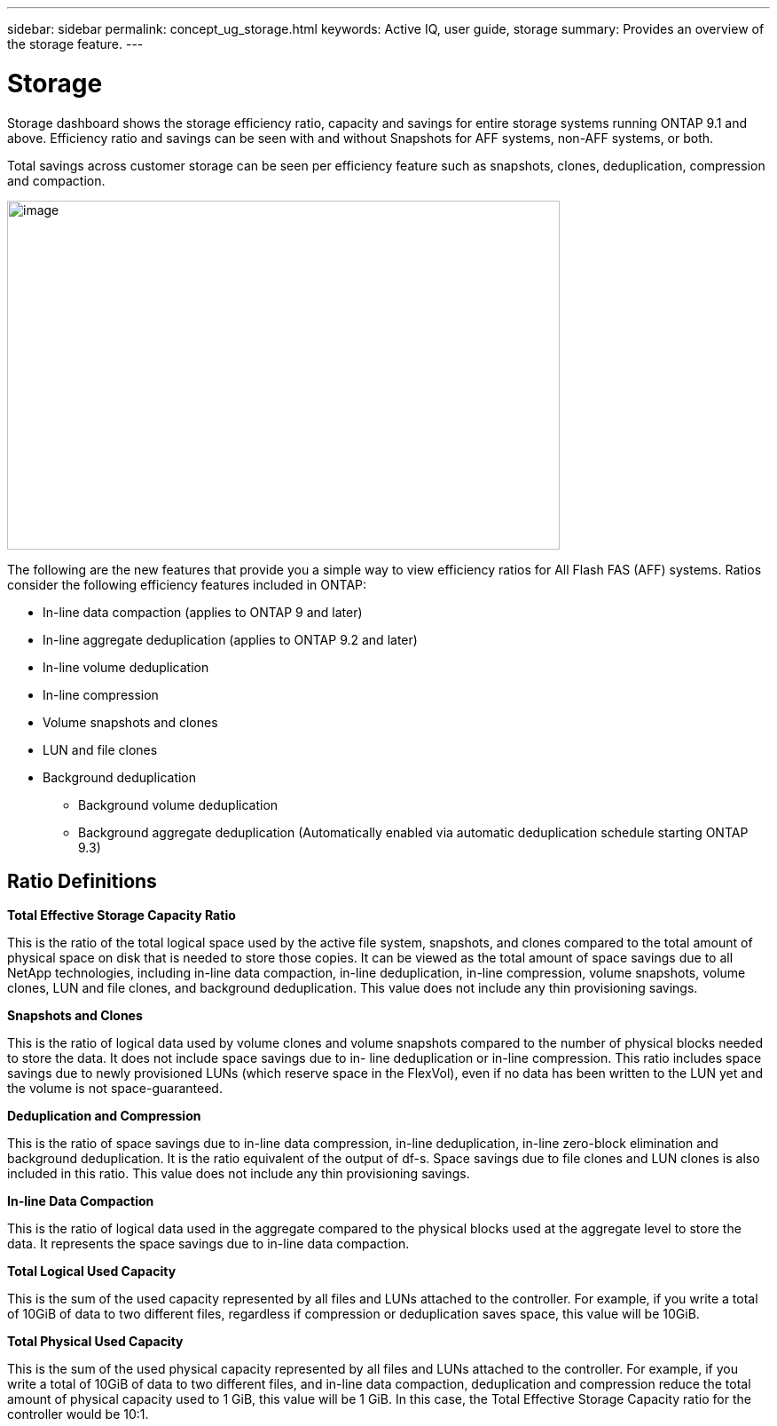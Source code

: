 ---
sidebar: sidebar
permalink: concept_ug_storage.html
keywords: Active IQ, user guide, storage
summary: Provides an overview of the storage feature.
---

= Storage
:hardbreaks:
:nofooter:
:icons: font
:linkattrs:
:imagesdir: ./media/UserGuide


Storage dashboard shows the storage efficiency ratio, capacity and savings for entire storage systems running ONTAP 9.1 and above. Efficiency ratio and savings can be seen with and without Snapshots for AFF systems, non-AFF systems, or both.

Total savings across customer storage can be seen per efficiency feature such as snapshots, clones, deduplication, compression and compaction.

image:image23.png[image,width=623,height=393]

The following are the new features that provide you a simple way to view efficiency ratios for All Flash FAS (AFF) systems. Ratios consider the following efficiency features included in ONTAP:

* In-line data compaction (applies to ONTAP 9 and later)
* In-line aggregate deduplication (applies to ONTAP 9.2 and later)
* In-line volume deduplication
* In-line compression
* Volume snapshots and clones
* LUN and file clones
* Background deduplication
** Background volume deduplication
** Background aggregate deduplication (Automatically enabled via automatic deduplication schedule starting ONTAP 9.3)

== Ratio Definitions

*Total Effective Storage Capacity Ratio*

This is the ratio of the total logical space used by the active file system, snapshots, and clones compared to the total amount of physical space on disk that is needed to store those copies. It can be viewed as the total amount of space savings due to all NetApp technologies, including in-line data compaction, in-line deduplication, in-line compression, volume snapshots, volume clones, LUN and file clones, and background deduplication. This value does not include any thin provisioning savings.

*Snapshots and Clones*

This is the ratio of logical data used by volume clones and volume snapshots compared to the number of physical blocks needed to store the data. It does not include space savings due to in- line deduplication or in-line compression. This ratio includes space savings due to newly provisioned LUNs (which reserve space in the FlexVol), even if no data has been written to the LUN yet and the volume is not space-guaranteed.

*Deduplication and Compression*

This is the ratio of space savings due to in-line data compression, in-line deduplication, in-line zero-block elimination and background deduplication. It is the ratio equivalent of the output of df-s. Space savings due to file clones and LUN clones is also included in this ratio. This value does not include any thin provisioning savings.

*In-line Data Compaction*

This is the ratio of logical data used in the aggregate compared to the physical blocks used at the aggregate level to store the data. It represents the space savings due to in-line data compaction.

*Total Logical Used Capacity*

This is the sum of the used capacity represented by all files and LUNs attached to the controller. For example, if you write a total of 10GiB of data to two different files, regardless if compression or deduplication saves space, this value will be 10GiB.

*Total Physical Used Capacity*

This is the sum of the used physical capacity represented by all files and LUNs attached to the controller. For example, if you write a total of 10GiB of data to two different files, and in-line data compaction, deduplication and compression reduce the total amount of physical capacity used to 1 GiB, this value will be 1 GiB. In this case, the Total Effective Storage Capacity ratio for the controller would be 10:1.
